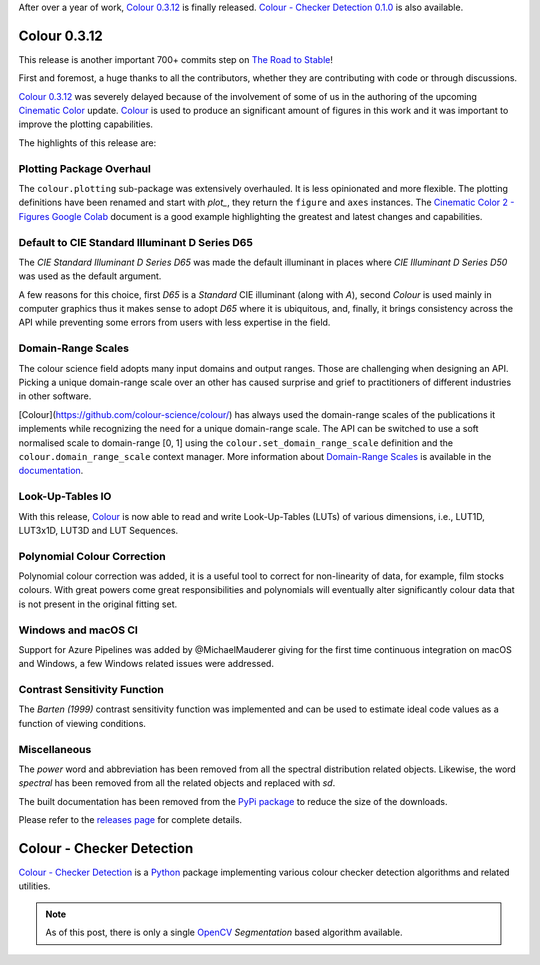 .. title: Colour 0.3.12 and Colour - Checker Detection 0.1.0!
.. slug: colour-0312-colour-checker-detection-010
.. date: 2019-03-24 03:47:21 UTC
.. tags: colour, colour science, release, colour - checker detection
.. category:
.. link:
.. description:
.. type: text

After over a year of work, `Colour 0.3.12 <https://github.com/colour-science/colour/releases/tag/v0.3.12>`__
is finally released. `Colour - Checker Detection 0.1.0 <https://github.com/colour-science/colour-checker-detection/releases/tag/v0.1.0>`__
is also available.

.. TEASER_END

Colour 0.3.12
-------------

This release is another important 700+ commits step on
`The Road to Stable <https://www.colour-science.org/posts/the-road-to-stable>`__!

First and foremost, a huge thanks to all the contributors, whether they are
contributing with code or through discussions.

`Colour 0.3.12 <https://github.com/colour-science/colour/releases/tag/v0.3.12>`__
was severely delayed because of the involvement of some of us in
the authoring of the upcoming `Cinematic Color <http://cinematiccolor.org>`__
update. `Colour <https://github.com/colour-science/colour>`__ is used to produce
an significant amount of figures in this work and it was important to improve the
plotting capabilities.

The highlights of this release are:

Plotting Package Overhaul
=========================

The ``colour.plotting`` sub-package was extensively overhauled. It is less
opinionated and more flexible. The plotting definitions have been renamed and
start with *plot_*, they return the ``figure`` and ``axes`` instances. The
`Cinematic Color 2 - Figures Google Colab <https://colab.research.google.com/drive/1bmVU8fI1Rv3GLXK8kVDovc2K2roGjW9G#scrollTo=Uu08qHeDc11C>`__
document is a good example highlighting the greatest and latest changes and
capabilities.

Default to CIE Standard Illuminant D Series D65
===============================================

The *CIE Standard Illuminant D Series D65* was made the default illuminant in
places where *CIE Illuminant D Series D50* was used as the default argument.

A few reasons for this choice, first *D65* is a *Standard* CIE illuminant
(along with *A*), second *Colour* is used mainly in computer graphics thus it
makes sense to adopt *D65* where it is ubiquitous, and, finally, it brings
consistency across the API while preventing some errors from users with less
expertise in the field.

Domain-Range Scales
===================

The colour science field adopts many input domains and output ranges. Those are
challenging when designing an API. Picking a unique domain-range scale over an
other has caused surprise and grief to practitioners of different industries in
other software.

[Colour](https://github.com/colour-science/colour/) has always used the
domain-range scales of the publications it implements while recognizing the
need for a unique domain-range scale. The API can be switched to use a soft
normalised scale to domain-range [0, 1] using the
``colour.set_domain_range_scale`` definition and the ``colour.domain_range_scale``
context manager. More information about
`Domain-Range Scales <https://colour.readthedocs.io/en/develop/basics.html#domain-range-scales>`__
is available in the `documentation <https://colour.readthedocs.io>`__.

Look-Up-Tables IO
=================

With this release, `Colour <https://github.com/colour-science/colour>`__ is now
able to read and write Look-Up-Tables (LUTs) of various dimensions, i.e., LUT1D,
LUT3x1D, LUT3D and LUT Sequences.

Polynomial Colour Correction
============================

Polynomial colour correction was added, it is a useful tool to correct for
non-linearity of data, for example, film stocks colours. With great powers come
great responsibilities and polynomials will eventually alter significantly
colour data that is not present in the original fitting set.

Windows and macOS CI
====================

Support for Azure Pipelines was added by @MichaelMauderer giving for the first
time continuous integration on macOS and Windows, a few Windows related issues
were addressed.

Contrast Sensitivity Function
=============================

The *Barten (1999)* contrast sensitivity function was implemented and can be
used to estimate ideal code values as a function of viewing conditions.

Miscellaneous
=============

The *power* word and abbreviation has been removed from all the spectral
distribution related objects. Likewise, the word *spectral* has been removed
from all the related objects and replaced with *sd*.

The built documentation has been removed from the
`PyPi package <https://pypi.org/project/colour-science>`__ to reduce the size
of the downloads.

Please refer to the `releases page <https://github.com/colour-science/colour/releases/tag/v0.3.12>`__
for complete details.

Colour - Checker Detection
--------------------------

`Colour - Checker Detection <https://github.com/colour-science/colour-checker-detection>`__
is a `Python <https://www.python.org>`__ package implementing various colour
checker detection algorithms and related utilities.

.. note::

    As of this post, there is only a single `OpenCV <https://opencv.org>`__
    *Segmentation* based algorithm available.

.. image:: https://raw.githubusercontent.com/colour-science/colour-checker-detection/master/docs/_static/ColourCheckerDetection_001.png
